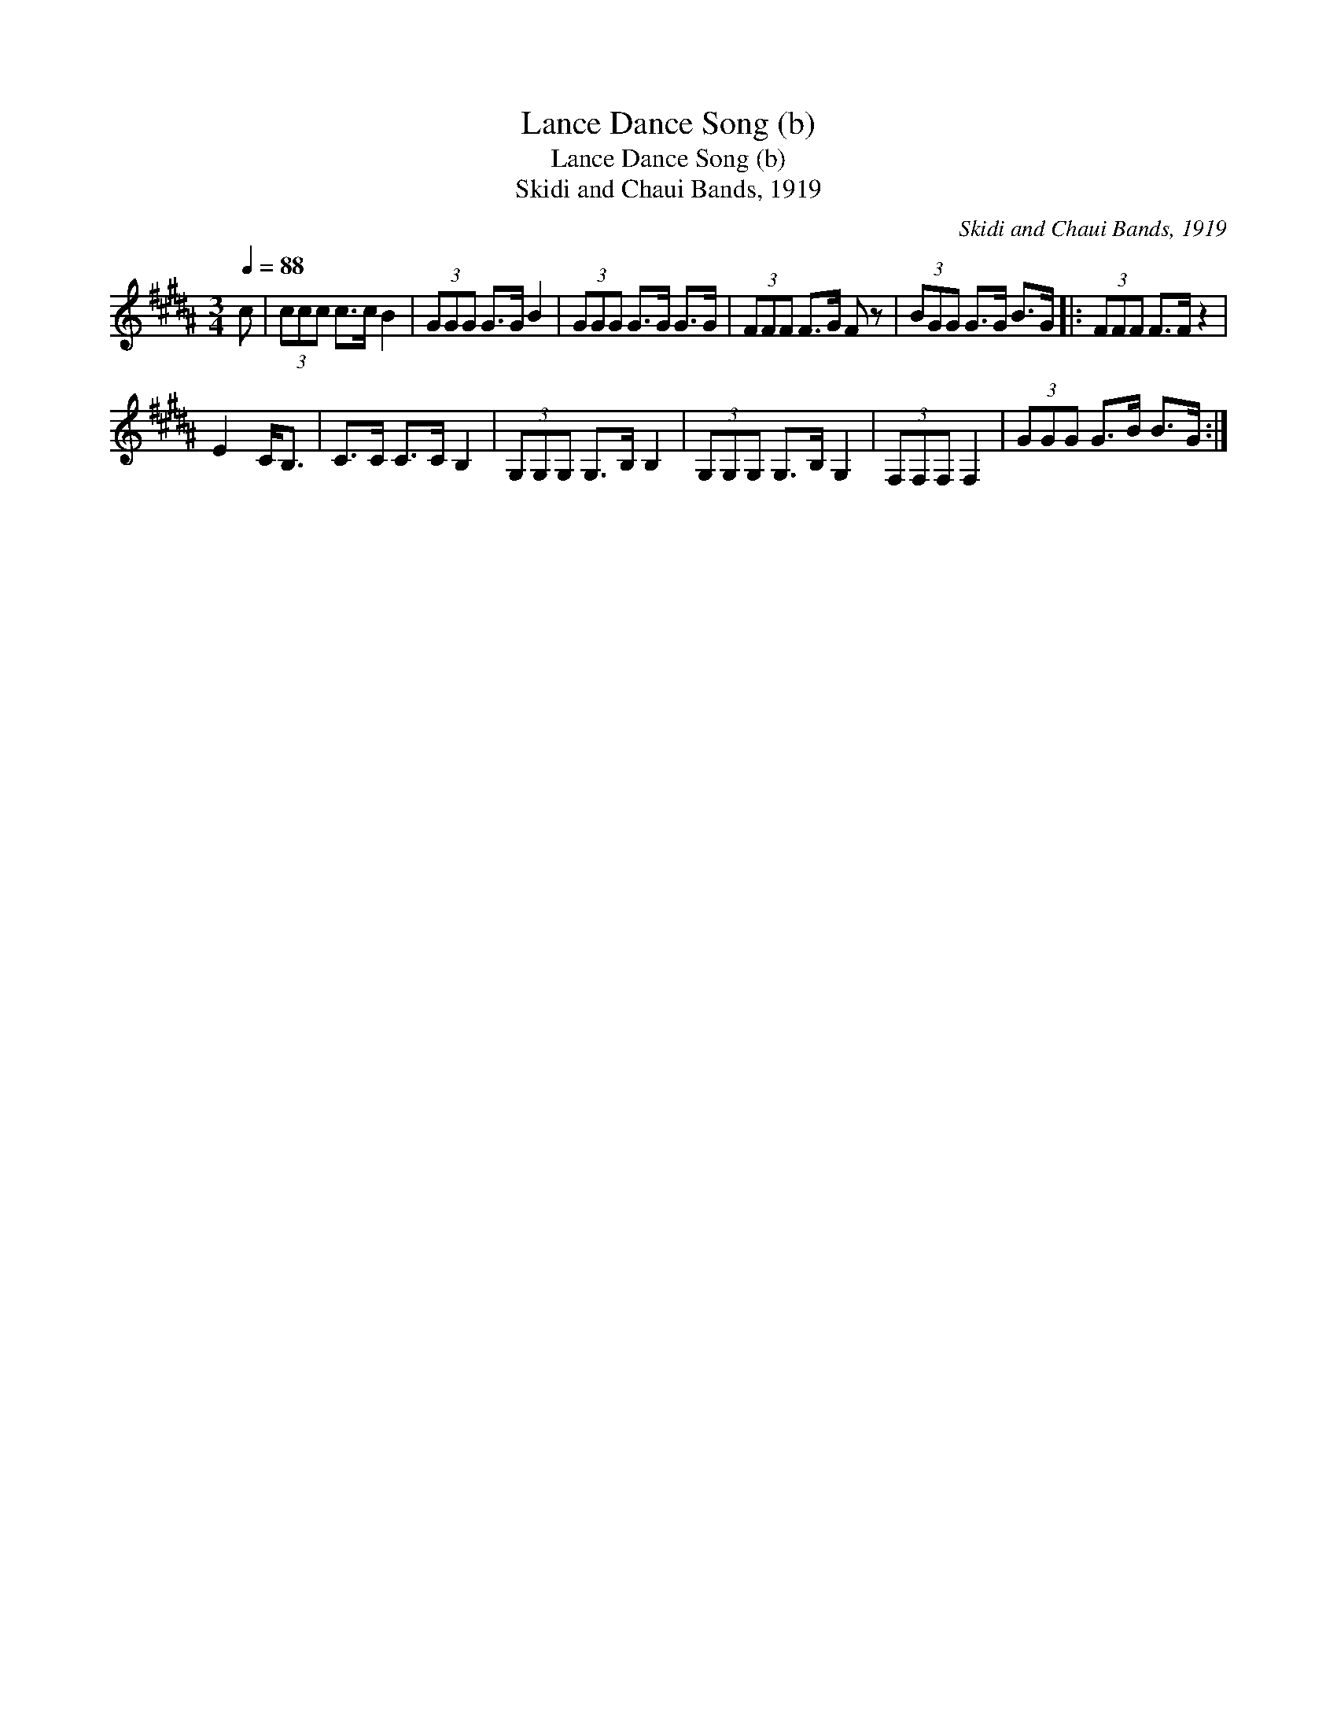 X:1
T:Lance Dance Song (b)
T:Lance Dance Song (b)
T:Skidi and Chaui Bands, 1919
C:Skidi and Chaui Bands, 1919
L:1/8
Q:1/4=88
M:3/4
K:B
V:1 treble 
V:1
 c | (3ccc c>c B2 | (3GGG G>G B2 | (3GGG G>G G>G | (3FFF F>G F z | (3BGG G>G B>G |: (3FFF F>F z2 | %7
 E2 C<B, | C>C C>C B,2 | (3G,G,G, G,>B, B,2 | (3G,G,G, G,>B, G,2 | (3F,F,F, F,2 | (3GGG G>B B>G :| %13

